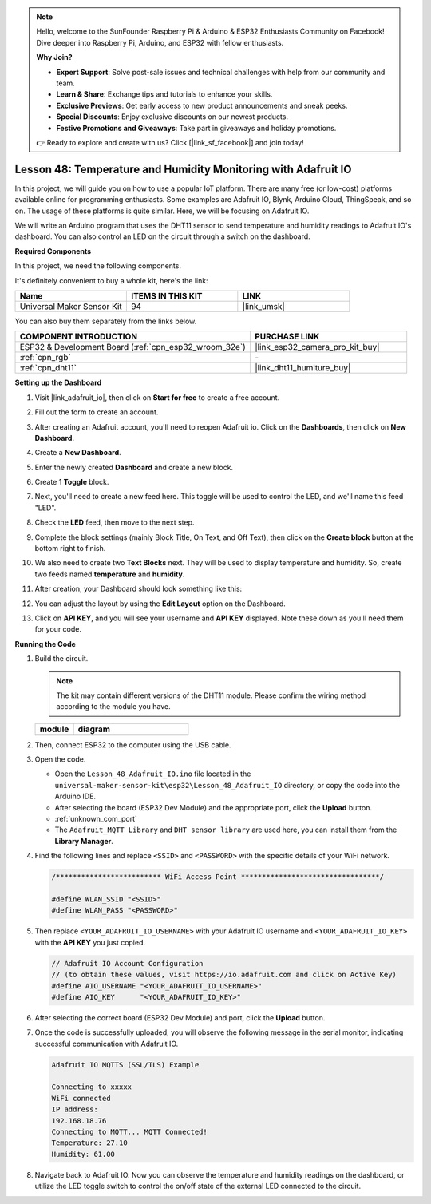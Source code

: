 .. note::

    Hello, welcome to the SunFounder Raspberry Pi & Arduino & ESP32 Enthusiasts Community on Facebook! Dive deeper into Raspberry Pi, Arduino, and ESP32 with fellow enthusiasts.

    **Why Join?**

    - **Expert Support**: Solve post-sale issues and technical challenges with help from our community and team.
    - **Learn & Share**: Exchange tips and tutorials to enhance your skills.
    - **Exclusive Previews**: Get early access to new product announcements and sneak peeks.
    - **Special Discounts**: Enjoy exclusive discounts on our newest products.
    - **Festive Promotions and Giveaways**: Take part in giveaways and holiday promotions.

    👉 Ready to explore and create with us? Click [|link_sf_facebook|] and join today!

.. _esp32_adafruit_io:

Lesson 48: Temperature and Humidity Monitoring with Adafruit IO
===========================================================================

In this project, we will guide you on how to use a popular IoT platform. There are many free (or low-cost) platforms available online for programming enthusiasts. Some examples are Adafruit IO, Blynk, Arduino Cloud, ThingSpeak, and so on. The usage of these platforms is quite similar. Here, we will be focusing on Adafruit IO.

We will write an Arduino program that uses the DHT11 sensor to send temperature and humidity readings to Adafruit IO's dashboard. You can also control an LED on the circuit through a switch on the dashboard.

**Required Components**

In this project, we need the following components. 

It's definitely convenient to buy a whole kit, here's the link: 

.. list-table::
    :widths: 20 20 20
    :header-rows: 1

    *   - Name	
        - ITEMS IN THIS KIT
        - LINK
    *   - Universal Maker Sensor Kit
        - 94
        - |link_umsk|

You can also buy them separately from the links below.

.. list-table::
    :widths: 30 20
    :header-rows: 1

    *   - COMPONENT INTRODUCTION
        - PURCHASE LINK

    *   - ESP32 & Development Board (:ref:`cpn_esp32_wroom_32e`)
        - |link_esp32_camera_pro_kit_buy|
    *   - :ref:`cpn_rgb`
        - \-
    *   - :ref:`cpn_dht11`
        - |link_dht11_humiture_buy|

**Setting up the Dashboard**

#. Visit |link_adafruit_io|, then click on **Start for free** to create a free account.

   .. image:: img/sp230516_102503.png

#. Fill out the form to create an account.

   .. image:: img/sp230516_102629.png

#. After creating an Adafruit account, you'll need to reopen Adafruit io. Click on the **Dashboards**, then click on **New Dashboard**.

   .. image:: img/sp230516_103347.png

#. Create a **New Dashboard**.

   .. image:: img/sp230516_103744.png

#. Enter the newly created **Dashboard** and create a new block.

   .. image:: img/sp230516_104234.png

#. Create 1 **Toggle** block.

   .. image:: img/sp230516_105727.png

#. Next, you'll need to create a new feed here. This toggle will be used to control the LED, and we'll name this feed "LED".

   .. image:: img/sp230516_105641.png

#. Check the **LED** feed, then move to the next step.

   .. image:: img/sp230516_105925.png

#. Complete the block settings (mainly Block Title, On Text, and Off Text), then click on the **Create block** button at the bottom right to finish.

   .. image:: img/sp230516_110124.png

#. We also need to create two **Text Blocks** next. They will be used to display temperature and humidity. So, create two feeds named **temperature** and **humidity**.

   .. image:: img/sp230516_110657.png

#. After creation, your Dashboard should look something like this:

   .. image:: img/sp230516_111134.png

#. You can adjust the layout by using the **Edit Layout** option on the Dashboard.

   .. image:: img/sp230516_111240.png

#. Click on **API KEY**, and you will see your username and **API KEY** displayed. Note these down as you'll need them for your code.

   .. image:: img/sp230516_111641.png

**Running the Code**

.. |dht11_module| image:: img/Lesson_19_dht11_module.png 
   :width: 100px

.. |dht11_module_circuit| image:: img/Lesson_48_iot_adafruitio_bb.png
   :width: 500px

.. |dht11_module_withLED| image:: img/Lesson_19_dht11_module_withLED.png
   :width: 150px

.. |dht11_module_withLED_circuit| image:: img/Lesson_48_iot_adafruitio_new_bb.png
   :width: 500px

#. Build the circuit. 

   .. note:: 
      The kit may contain different versions of the DHT11 module. Please confirm the wiring method according to the module you have.
   
   .. csv-table:: 
      :header: "module", "diagram"
      :widths: 25, 75
   
      |dht11_module|, |dht11_module_circuit|
      |dht11_module_withLED|, |dht11_module_withLED_circuit|

#. Then, connect ESP32 to the computer using the USB cable.

#. Open the code.

   * Open the ``Lesson_48_Adafruit_IO.ino`` file located in the ``universal-maker-sensor-kit\esp32\Lesson_48_Adafruit_IO`` directory, or copy the code into the Arduino IDE.
   * After selecting the board (ESP32 Dev Module) and the appropriate port, click the **Upload** button.
   * :ref:`unknown_com_port`
   * The ``Adafruit_MQTT Library`` and ``DHT sensor library`` are used here, you can install them from the **Library Manager**.

   .. raw:: html

       <iframe src=https://create.arduino.cc/editor/sunfounder01/987fb2fd-47e9-4a73-9020-6b2111eadd9c/preview?embed style="height:510px;width:100%;margin:10px 0" frameborder=0></iframe>


#. Find the following lines and replace ``<SSID>`` and ``<PASSWORD>`` with the specific details of your WiFi network.

   .. code-block::  Arduino

       /************************* WiFi Access Point *********************************/

       #define WLAN_SSID "<SSID>"
       #define WLAN_PASS "<PASSWORD>"

#. Then replace ``<YOUR_ADAFRUIT_IO_USERNAME>`` with your Adafruit IO username and ``<YOUR_ADAFRUIT_IO_KEY>`` with the **API KEY** you just copied.

   .. code-block::  Arduino

       // Adafruit IO Account Configuration
       // (to obtain these values, visit https://io.adafruit.com and click on Active Key)
       #define AIO_USERNAME "<YOUR_ADAFRUIT_IO_USERNAME>"
       #define AIO_KEY      "<YOUR_ADAFRUIT_IO_KEY>"

#. After selecting the correct board (ESP32 Dev Module) and port, click the **Upload** button.

#. Once the code is successfully uploaded, you will observe the following message in the serial monitor, indicating successful communication with Adafruit IO.
    
   .. code-block::

       Adafruit IO MQTTS (SSL/TLS) Example

       Connecting to xxxxx
       WiFi connected
       IP address: 
       192.168.18.76
       Connecting to MQTT... MQTT Connected!
       Temperature: 27.10
       Humidity: 61.00

#. Navigate back to Adafruit IO. Now you can observe the temperature and humidity readings on the dashboard, or utilize the LED toggle switch to control the on/off state of the external LED connected to the circuit.

   .. image:: img/sp230516_143220.png
